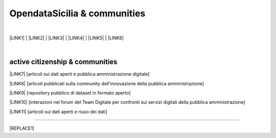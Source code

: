
.. _h2c51612f3f501036a6db6d6433e9:

OpendataSicilia & communities
#############################

.. raw:: html
   :file: opendatasicilia.html

|

\ |LINK1|\  | \ |LINK2|\  | \ |LINK3|\  | \ |LINK4|\  | \ |LINK5|\  | \ |LINK6|\  

|

.. _h5c545a492429339c4615585c52303c:

active citizenship & communities
================================

\ |LINK7|\  [articoli sui dati aperti e pubblica amministrazione digitale]

\ |LINK8|\  [articoli pubblicati sulla community dell'innovazione della pubblica amministrazione]

\ |LINK9|\  [repository pubblico di dataset in formato aperto]

\ |LINK10|\  [interazioni nel forum del Team Digitale per confronti sui servizi digitali della pubblica amministrazione]

\ |LINK11|\  [articoli sui dati aperti e riuso dei dati]

--------


|REPLACE1|


.. bottom of content


.. |REPLACE1| raw:: html

    <script id="dsq-count-scr" src="//guida-readthedocs.disqus.com/count.js" async></script>
    
    <div id="disqus_thread"></div>
    <script>
    
    /**
    *  RECOMMENDED CONFIGURATION VARIABLES: EDIT AND UNCOMMENT THE SECTION BELOW TO INSERT DYNAMIC VALUES FROM YOUR PLATFORM OR CMS.
    *  LEARN WHY DEFINING THESE VARIABLES IS IMPORTANT: https://disqus.com/admin/universalcode/#configuration-variables*/
    /*
    
    var disqus_config = function () {
    this.page.url = PAGE_URL;  // Replace PAGE_URL with your page's canonical URL variable
    this.page.identifier = PAGE_IDENTIFIER; // Replace PAGE_IDENTIFIER with your page's unique identifier variable
    };
    */
    (function() { // DON'T EDIT BELOW THIS LINE
    var d = document, s = d.createElement('script');
    s.src = 'https://guida-readthedocs.disqus.com/embed.js';
    s.setAttribute('data-timestamp', +new Date());
    (d.head || d.body).appendChild(s);
    })();
    </script>
    <noscript>Please enable JavaScript to view the <a href="https://disqus.com/?ref_noscript">comments powered by Disqus.</a></noscript>

.. |LINK1| raw:: html

    <a href="https://ods2022.opendatasicilia.it/" target="_blank">Raduno 2022</a>

.. |LINK2| raw:: html

    <a href="https://ods2021.opendatasicilia.it/" target="_blank">Raduno 2021</a>

.. |LINK3| raw:: html

    <a href="https://ods2018.opendatasicilia.it/" target="_blank">Raduno 2018</a>

.. |LINK4| raw:: html

    <a href="https://opendatasicilia.it/2017/04/04/opendatafest-2017-caltanissetta-2-4-giugno-2017-odfest17/" target="_blank">Raduno 2017</a>

.. |LINK5| raw:: html

    <a href="https://ods16.opendatasicilia.it/#programma" target="_blank">Raduno 2016</a>

.. |LINK6| raw:: html

    <a href="https://opendatasicilia.it/2015/09/15/ods15-il-primo-grande-raduno-sugli-opendata-in-sicilia-raccontato-dai-protagonisti/" target="_blank">Raduno 2015</a>

.. |LINK7| raw:: html

    <a href="https://medium.com/@cirospat/latest" target="_blank">medium</a>

.. |LINK8| raw:: html

    <a href="http://www.innovatoripa.it/blogs/cirospataro" target="_blank">innovatoripa</a>

.. |LINK9| raw:: html

    <a href="https://data.world/cirospat" target="_blank">data.world</a>

.. |LINK10| raw:: html

    <a href="https://forum.italia.it/u/cirospat/activity" target="_blank">servizi pubblici digitali</a>

.. |LINK11| raw:: html

    <a href="http://opendatasicilia.it/author/cirospat/" target="_blank">opendatasicilia</a>

